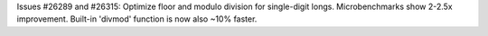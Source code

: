 Issues #26289 and #26315: Optimize floor and modulo division for
single-digit longs.  Microbenchmarks show 2-2.5x improvement.  Built-in
'divmod' function is now also ~10% faster.